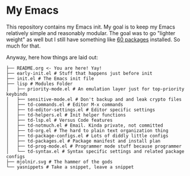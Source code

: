 * My Emacs

This repository contains my Emacs init.  My goal is to keep my Emacs relatively simple and reasonably modular.  The goal was to go "lighter weight" as well but I still have something like [[file:lisp/td-packages.el][60 packages]] installed.  So much for that.

Anyway, here how things are laid out:

#+begin_src shell
├── README.org <- You are here! Yay!
├── early-init.el # Stuff that happens just before init
├── init.el # The Emacs init file
├── lisp # Modules Folder
│   ├── priority-mode.el # An emulation layer just for top-priority keybinds
│   ├── sensitive-mode.el # Don't backup and and leak crypto files
│   ├── td-commands.el # Editor M-x commands
│   ├── td-editor-settings.el # Editor specific settings
│   ├── td-helpers.el # Init helper functions
│   ├── td-lsp.el # Versus Code features
│   ├── td-notmuch.el # Email. Kinda private, not committed
│   ├── td-org.el # The hard to plain text organization thing
│   ├── td-package-configs.el # Lots of diddly little configs
│   ├── td-packages.el # Package manifest and install plan
│   ├── td-prog-mode.el # Programmer mode stuff because programmer
│   └── td-syntax.el # Syntax specific settings and related package configs
├── mjolnir.svg # The hammer of the gods
└── yasnippets # Take a snippet, leave a snippet
#+end_src
